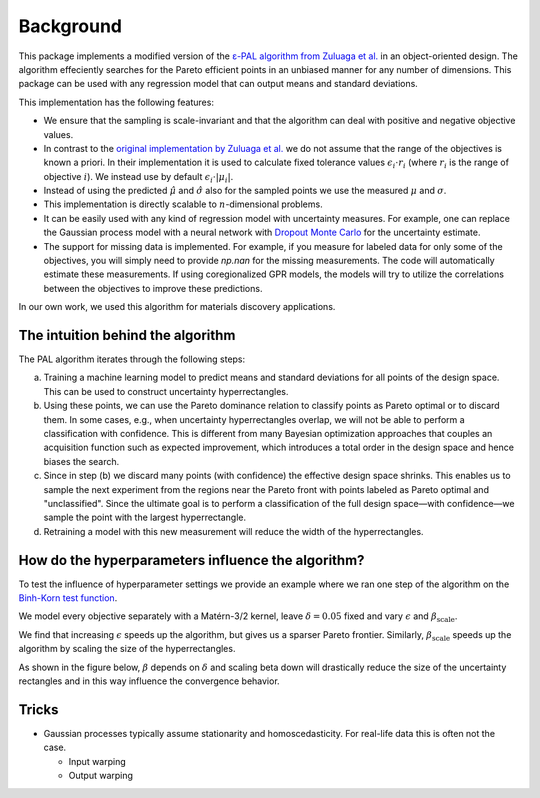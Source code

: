 Background
===========

This package implements a modified version of the `ε-PAL algorithm from Zuluaga et al. <https://jmlr.org/papers/v17/15-047.html>`_ in an object-oriented design. The algorithm effeciently searches for the Pareto efficient points in an unbiased manner for any number of dimensions. This package can be used with any regression model that can output means and standard deviations.

This implementation has the following features:

- We ensure that the sampling is scale-invariant and that the algorithm can deal with positive and negative objective values.

- In contrast to the `original implementation by Zuluaga et al. <https://jmlr.org/papers/v17/15-047.html>`_ we do not assume that the range of the objectives is known a priori. In their implementation it is used to calculate fixed tolerance values :math:`\epsilon_i \cdot r_i` (where :math:`r_i` is the range of objective :math:`i`). We instead use by default :math:`\epsilon_i \cdot |\mu_i|`.

- Instead of using the predicted :math:`\hat{\mu}` and :math:`\hat{\sigma}` also for the sampled points we use the measured :math:`\mu` and :math:`\sigma`.

- This implementation is directly scalable to :math:`n`-dimensional problems.

- It can be easily used with any kind of regression model with uncertainty measures. For example, one can replace the Gaussian process model with a neural network with `Dropout Monte Carlo <http://proceedings.mlr.press/v48/gal16.pdf>`_ for the uncertainty estimate.

- The support for missing data is implemented. For example, if you measure for labeled data for only some of the objectives, you will simply need to provide `np.nan` for the missing measurements. The code will automatically estimate these measurements. If using coregionalized GPR models, the models will try to utilize the correlations between the objectives to improve these predictions.

In our own work, we used this algorithm for materials discovery applications.


The intuition behind the algorithm
------------------------------------

.. image:: _static/pal_schema.png
  :width: 600
  :alt: Schema illustrating the PAL algorithm


The PAL algorithm iterates through the following steps:

a. Training a machine learning model to predict means and standard deviations for all points of the design space. This can be used to construct uncertainty hyperrectangles.

b. Using these points, we can use the Pareto dominance relation to classify points as Pareto optimal or to discard them.
   In some cases, e.g., when uncertainty hyperrectangles overlap, we will not be able to perform a classification with confidence.
   This is different from many Bayesian optimization approaches that couples an acquisition function such as expected improvement, which introduces a total order in the design space and hence biases the search.

c. Since in step (b) we discard many points (with confidence) the effective design space shrinks. This enables us to sample the next experiment from the regions near the Pareto front with points labeled as Pareto optimal and "unclassified". Since the ultimate goal is to perform a classification of the full design space—with confidence—we sample the point with the largest hyperrectangle.

d. Retraining a model with this new measurement will reduce the width of the hyperrectangles.


How do the hyperparameters influence the algorithm?
-----------------------------------------------------

To test the influence of hyperparameter settings we provide an example where we ran one step of the algorithm
on the `Binh-Korn test function <https://en.wikipedia.org/wiki/Test_functions_for_optimization#Test_functions_for_multi-objective_optimization>`_.

We model every objective separately with a Matérn-3/2 kernel, leave :math:`\delta=0.05` fixed
and vary :math:`\epsilon` and :math:`\beta_\mathrm{scale}`.

We find that increasing :math:`\epsilon` speeds up the algorithm, but gives us a sparser Pareto frontier.
Similarly, :math:`\beta_\mathrm{scale}` speeds up the algorithm by scaling the size of the hyperrectangles.

.. image::  _static/hyperparameter_illustration_delta_001.png
  :width: 600
  :alt: Influence of hyperparameter settings on the PAL algorithm.


As shown in the figure below, :math:`\beta` depends on :math:`\delta` and scaling beta down will drastically reduce the size of the uncertainty rectangles and in this way influence the convergence behavior.

.. image:: _static/beta.png
    :width: 600
    :alt: Beta as function of hyperparameters



Tricks
------

- Gaussian processes typically assume stationarity and homoscedasticity. For real-life data this is often not the case.
  
  - Input warping 
  - Output warping